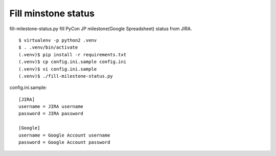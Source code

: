 ======================
 Fill minstone status
======================
fill-milestone-status.py fill PyCon JP milestone(Google Spreadsheet) status from JIRA.

::

  $ virtualenv -p python2 .venv
  $ . .venv/bin/activate
  (.venv)$ pip install -r requirements.txt
  (.venv)$ cp config.ini.sample config.ini
  (.venv)$ vi config.ini.sample
  (.venv)$ ./fill-milestone-status.py

config.ini.sample::
   
   [JIRA]
   username = JIRA username
   password = JIRA password
   
   [Google]
   username = Google Account username
   password = Google Account password
